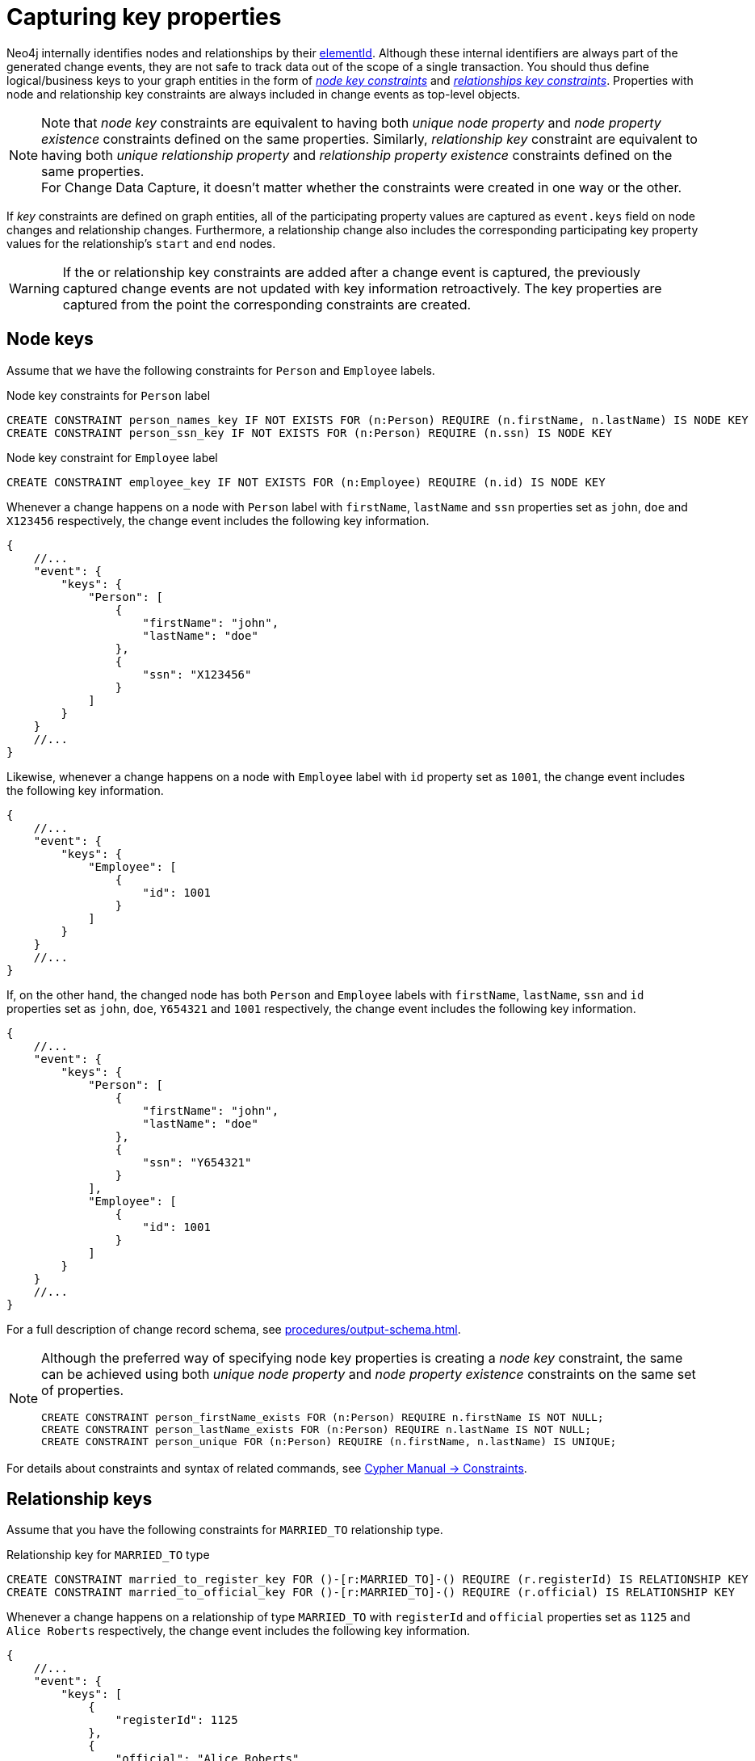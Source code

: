 [[change-data-capture-constraints]]
= Capturing key properties

Neo4j internally identifies nodes and relationships by their link:https://neo4j.com/docs/cypher-manual/current/functions/scalar/#functions-elementid[elementId].
Although these internal identifiers are always part of the generated change events, they are not safe to track data out of the scope of a single transaction.
You should thus define logical/business keys to your graph entities in the form of  link:https://neo4j.com/docs/cypher-manual/current/constraints/examples/#constraints-examples-node-key[_node key constraints_] and link:https://neo4j.com/docs/cypher-manual/current/constraints/examples/#constraints-examples-relationship-key[_relationships key constraints_].
Properties with node and relationship key constraints are always included in change events as top-level objects.

[NOTE]
====
Note that _node key_ constraints are equivalent to having both _unique node property_ and _node property existence_ constraints defined on the same properties.
Similarly, _relationship key_ constraint are equivalent to having both _unique relationship property_ and _relationship property existence_ constraints defined on the same properties. +
For Change Data Capture, it doesn't matter whether the constraints were created in one way or the other.
====

If _key_ constraints are defined on graph entities, all of the participating property values are captured as `event.keys` field on node changes and relationship changes.
Furthermore, a relationship change also includes the corresponding participating key property values for the relationship's `start` and `end` nodes.

[WARNING]
====
If the or relationship key constraints are added after a change event is captured, the previously captured change events are not updated with key information retroactively.
The key properties are captured from the point the corresponding constraints are created.
====

== Node keys

Assume that we have the following constraints for `Person` and `Employee` labels.

.Node key constraints for `Person` label
[source, cypher]
----
CREATE CONSTRAINT person_names_key IF NOT EXISTS FOR (n:Person) REQUIRE (n.firstName, n.lastName) IS NODE KEY
CREATE CONSTRAINT person_ssn_key IF NOT EXISTS FOR (n:Person) REQUIRE (n.ssn) IS NODE KEY
----

.Node key constraint for `Employee` label
[source, cypher]
----
CREATE CONSTRAINT employee_key IF NOT EXISTS FOR (n:Employee) REQUIRE (n.id) IS NODE KEY
----

Whenever a change happens on a node with `Person` label with `firstName`, `lastName` and `ssn` properties set as `john`, `doe` and `X123456` respectively, the change event includes the following key information.

[source, json]
----
{
    //...
    "event": {
        "keys": {
            "Person": [
                {
                    "firstName": "john",
                    "lastName": "doe"
                },
                {
                    "ssn": "X123456"
                }
            ]
        }
    }
    //...
}
----

Likewise, whenever a change happens on a node with `Employee` label with `id` property set as `1001`, the change event includes the following key information.

[source, json]
----
{
    //...
    "event": {
        "keys": {
            "Employee": [
                {
                    "id": 1001
                }
            ]
        }
    }
    //...
}
----

If, on the other hand, the changed node has both `Person` and `Employee` labels with `firstName`, `lastName`, `ssn` and `id` properties set as `john`, `doe`, `Y654321` and `1001` respectively, the change event includes the following key information.

[source, json]
----
{
    //...
    "event": {
        "keys": {
            "Person": [
                {
                    "firstName": "john",
                    "lastName": "doe"
                },
                {
                    "ssn": "Y654321"
                }
            ],
            "Employee": [
                {
                    "id": 1001
                }
            ]
        }
    }
    //...
}
----

For a full description of change record schema, see xref:procedures/output-schema.adoc[].

[NOTE]
====
Although the preferred way of specifying node key properties is creating a _node key_ constraint, the same can be achieved using both _unique node property_ and _node property existence_ constraints on the same set of properties.

[source, cypher]
----
CREATE CONSTRAINT person_firstName_exists FOR (n:Person) REQUIRE n.firstName IS NOT NULL;
CREATE CONSTRAINT person_lastName_exists FOR (n:Person) REQUIRE n.lastName IS NOT NULL;
CREATE CONSTRAINT person_unique FOR (n:Person) REQUIRE (n.firstName, n.lastName) IS UNIQUE;
----
====

For details about constraints and syntax of related commands, see link:{neo4j-docs-base-uri}/cypher-manual/{page-version}/constraints[Cypher Manual -> Constraints].

== Relationship keys

Assume that you have the following constraints for `MARRIED_TO` relationship type.

.Relationship key for `MARRIED_TO` type
[source, cypher]
----
CREATE CONSTRAINT married_to_register_key FOR ()-[r:MARRIED_TO]-() REQUIRE (r.registerId) IS RELATIONSHIP KEY
CREATE CONSTRAINT married_to_official_key FOR ()-[r:MARRIED_TO]-() REQUIRE (r.official) IS RELATIONSHIP KEY
----

Whenever a change happens on a relationship of type `MARRIED_TO` with `registerId` and `official` properties set as `1125` and `Alice Roberts` respectively, the change event includes the following key information.

[source, json]
----
{
    //...
    "event": {
        "keys": [
            {
                "registerId": 1125
            },
            {
                "official": "Alice Roberts"
            }
        ]
    }
    //...
}
----

If the relationship's start and end nodes correspond to nodes with node key constraint, those property values are also included in the change event.

[source, json, role=nocollapse]
----
{
    //...
    "event": {
        "start": {
            "elementId": "<element-id>",
            "labels": ["Person"],
            "keys": {
                "Person": [
                    {
                        "firstName": "john",
                        "lastName": "doe"
                    }
                ]
            }
        },
        "end": {
            "elementId": "<element-id>",
            "labels": ["Person"],
            "keys": {
                "Person": [
                    {
                        "firstName": "mary",
                        "lastName": "doe"
                    }
                ]
            }
        },
        "keys": [
            {
                "registerId": 1125
            },
            {
                "official": "Alice Roberts"
            }
        ]
    }
    //...
}
----

For a full description of change record schema, see xref:procedures/output-schema.adoc[].

[NOTE]
====
Although the preferred way of specifying relationship key properties is creating _relationship key_ constraint, the same can be achieved using both _unique relationship property_ and _relationship property existence_ constraints on the same set of properties.

[source, cypher]
----
CREATE CONSTRAINT married_to_registerId_exists FOR ()-[r:MARRIED_TO]-() REQUIRE (r.registerId) IS NOT NULL;
CREATE CONSTRAINT married_to_registerId_unique FOR ()-[r:MARRIED_TO]-() REQUIRE (r.registerId) IS UNIQUE;
----
====

For details about constraints and syntax of related commands, see link:{neo4j-docs-base-uri}/cypher-manual/{page-version}/constraints[Cypher Manual -> Constraints].
